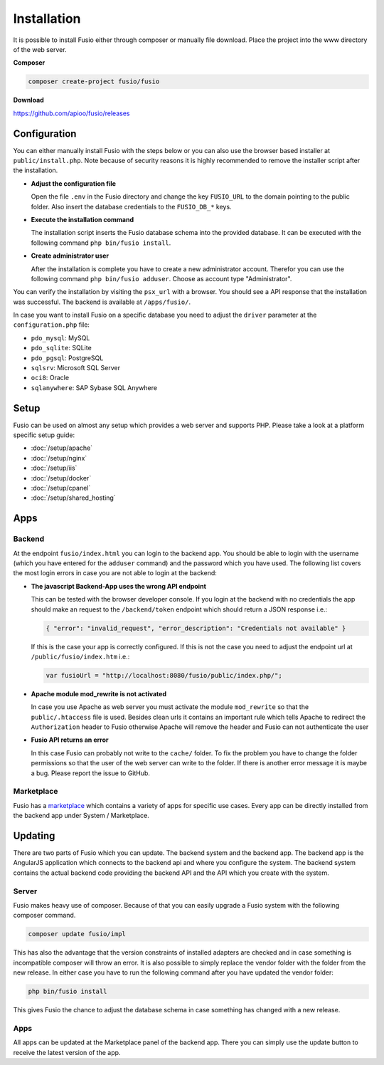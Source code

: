 
Installation
============

It is possible to install Fusio either through composer or manually file 
download. Place the project into the www directory of the web server.

**Composer**

.. code-block:: text

    composer create-project fusio/fusio

**Download**

https://github.com/apioo/fusio/releases

Configuration
-------------

You can either manually install Fusio with the steps below or you can also use
the browser based installer at ``public/install.php``. Note because of security
reasons it is highly recommended to remove the installer script after the
installation.

* **Adjust the configuration file**

  Open the file ``.env`` in the Fusio directory and change the key ``FUSIO_URL``
  to the domain pointing to the public folder. Also insert the database 
  credentials to the ``FUSIO_DB_*`` keys.
* **Execute the installation command**

  The installation script inserts the Fusio database schema into the provided 
  database. It can be executed with the following command 
  ``php bin/fusio install``.
* **Create administrator user**

  After the installation is complete you have to create a new administrator 
  account. Therefor you can use the following command ``php bin/fusio adduser``. 
  Choose as account type "Administrator".

You can verify the installation by visiting the ``psx_url`` with a browser. You
should see a API response that the installation was successful. The backend is
available at ``/apps/fusio/``.

In case you want to install Fusio on a specific database you need to adjust the
``driver`` parameter at the ``configuration.php`` file:

* ``pdo_mysql``: MySQL
* ``pdo_sqlite``: SQLite
* ``pdo_pgsql``: PostgreSQL
* ``sqlsrv``: Microsoft SQL Server
* ``oci8``: Oracle
* ``sqlanywhere``: SAP Sybase SQL Anywhere


Setup
-----

Fusio can be used on almost any setup which provides a web server and supports
PHP. Please take a look at a platform specific setup guide: 

* :doc:`/setup/apache`
* :doc:`/setup/nginx`
* :doc:`/setup/iis`
* :doc:`/setup/docker`
* :doc:`/setup/cpanel`
* :doc:`/setup/shared_hosting`

Apps
----

Backend
^^^^^^^

At the endpoint ``fusio/index.html`` you can login to the backend app. You
should be able to login with the username (which you have entered for the ``adduser``
command) and the password which you have used. The following list covers the 
most login errors in case you are not able to login at the backend:

* **The javascript Backend-App uses the wrong API endpoint**

  This can be tested with the browser developer console. If you login at the 
  backend with no credentials the app should make an request to the 
  ``/backend/token`` endpoint which should return a JSON response i.e.: 

  .. code-block:: json

      { "error": "invalid_request", "error_description": "Credentials not available" }

  If this is the case your app is correctly configured. If this is not the case 
  you need to adjust the endpoint url at ``/public/fusio/index.htm`` i.e.:

  .. code-block:: javascript

      var fusioUrl = "http://localhost:8080/fusio/public/index.php/";

* **Apache module mod_rewrite is not activated**

  In case you use Apache as web server you must activate the module 
  ``mod_rewrite`` so that the ``public/.htaccess`` file is used. Besides 
  clean urls it contains an important rule which tells Apache to redirect the 
  ``Authorization`` header to Fusio otherwise Apache will remove the header and 
  Fusio can not authenticate the user

* **Fusio API returns an error**

  In this case Fusio can probably not write to the ``cache/`` folder. To fix the 
  problem you have to change the folder permissions so that the user of the web 
  server can write to the folder. If there is another error message it is maybe 
  a bug. Please report the issue to GitHub.

Marketplace
^^^^^^^^^^^

Fusio has a `marketplace`_ which contains a variety of apps for specific use
cases. Every app can be directly installed from the backend app under
System / Marketplace.

Updating
--------

There are two parts of Fusio which you can update. The backend system and the 
backend app. The backend app is the AngularJS application which connects
to the backend api and where you configure the system. The backend system 
contains the actual backend code providing the backend API and the API which you 
create with the system.

Server
^^^^^^

Fusio makes heavy use of composer. Because of that you can easily upgrade a 
Fusio system with the following composer command.

.. code-block:: text

    composer update fusio/impl

This has also the advantage that the version constraints of installed adapters
are checked and in case something is incompatible composer will throw an error.
It is also possible to simply replace the vendor folder with the folder from the
new release. In either case you have to run the following command after you have
updated the vendor folder:

.. code-block:: text

    php bin/fusio install

This gives Fusio the chance to adjust the database schema in case something has
changed with a new release.

Apps
^^^^

All apps can be updated at the Marketplace panel of the backend app. There you
can simply use the update button to receive the latest version of the app.


.. _download: http://www.fusio-project.org/download
.. _php-v8: https://github.com/pinepain/php-v8
.. _marketplace: https://www.fusio-project.org/marketplace

